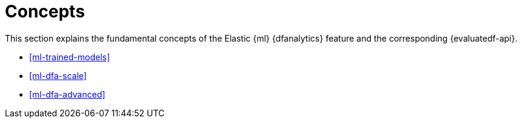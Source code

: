[role="xpack"]
[[ml-dfa-concepts]]
= Concepts

This section explains the fundamental concepts of the Elastic {ml} {dfanalytics} 
feature and the corresponding {evaluatedf-api}.

* <<ml-trained-models>>
* <<ml-dfa-scale>>
* <<ml-dfa-advanced>>


